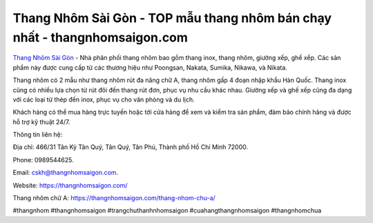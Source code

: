 Thang Nhôm Sài Gòn - TOP mẫu thang nhôm bán chạy nhất - thangnhomsaigon.com
===================================
`Thang Nhôm Sài Gòn <https://thangnhomsaigon.com/>`_ - Nhà phân phối thang nhôm bao gồm thang inox, thang nhôm, giường xếp, ghế xếp. Các sản phẩm này được cung cấp từ các thương hiệu như Poongsan, Nakata, Sumika, Nikawa, và Nikata.

Thang nhôm có 2 mẫu như thang nhôm rút đa năng chữ A, thang nhôm gấp 4 đoạn nhập khẩu Hàn Quốc. Thang inox cũng có nhiều lựa chọn từ rút đôi đến thang rút đơn, phục vụ nhu cầu khác nhau. Giường xếp và ghế xếp cũng đa dạng với các loại từ thép đến inox, phục vụ cho văn phòng và du lịch. 

Khách hàng có thể mua hàng trực tuyến hoặc tới cửa hàng để xem và kiểm tra sản phẩm, đảm bảo chính hãng và được hỗ trợ kỹ thuật 24/7.

Thông tin liên hệ: 

Địa chỉ: 466/31 Tân Kỳ Tân Quý, Tân Quý, Tân Phú, Thành phố Hồ Chí Minh 72000. 

Phone: 0989544625. 

Email: cskh@thangnhomsaigon.com. 

Website: https://thangnhomsaigon.com/

Thang nhôm chữ A: https://thangnhomsaigon.com/thang-nhom-chu-a/

#thangnhom #thangnhomsaigon #trangchuthanhnhomsaigon #cuahangthangnhomsaigon #thangnhomchua
